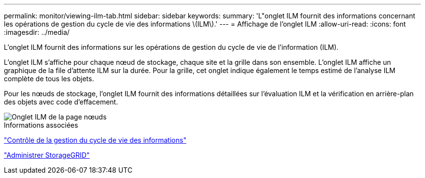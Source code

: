 ---
permalink: monitor/viewing-ilm-tab.html 
sidebar: sidebar 
keywords:  
summary: 'L"onglet ILM fournit des informations concernant les opérations de gestion du cycle de vie des informations \(ILM\).' 
---
= Affichage de l'onglet ILM
:allow-uri-read: 
:icons: font
:imagesdir: ../media/


[role="lead"]
L'onglet ILM fournit des informations sur les opérations de gestion du cycle de vie de l'information (ILM).

L'onglet ILM s'affiche pour chaque nœud de stockage, chaque site et la grille dans son ensemble. L'onglet ILM affiche un graphique de la file d'attente ILM sur la durée. Pour la grille, cet onglet indique également le temps estimé de l'analyse ILM complète de tous les objets.

Pour les nœuds de stockage, l'onglet ILM fournit des informations détaillées sur l'évaluation ILM et la vérification en arrière-plan des objets avec code d'effacement.

image::../media/nodes_page_ilm_tab.gif[Onglet ILM de la page nœuds]

.Informations associées
link:monitoring-information-lifecycle-management.html["Contrôle de la gestion du cycle de vie des informations"]

link:../admin/index.html["Administrer StorageGRID"]
